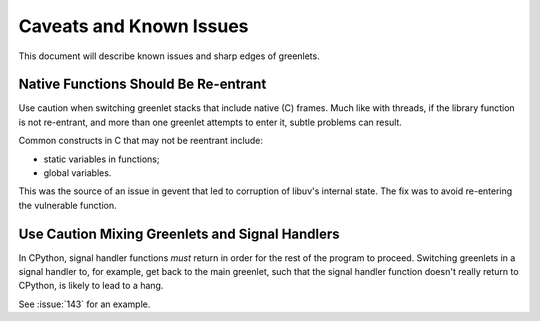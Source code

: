 ==========================
 Caveats and Known Issues
==========================

This document will describe known issues and sharp edges of greenlets.


Native Functions Should Be Re-entrant
=====================================

Use caution when switching greenlet stacks that include native (C)
frames. Much like with threads, if the library function is not
re-entrant, and more than one greenlet attempts to enter it, subtle
problems can result.

Common constructs in C that may not be reentrant include:

- static variables in functions;
- global variables.

This was the source of an issue in gevent that led to corruption of
libuv's internal state. The fix was to avoid re-entering the
vulnerable function.

Use Caution Mixing Greenlets and Signal Handlers
================================================

In CPython, signal handler functions *must* return in order for the
rest of the program to proceed. Switching greenlets in a signal
handler to, for example, get back to the main greenlet, such that the
signal handler function doesn't really return to CPython, is likely to
lead to a hang.

See :issue:`143` for an example.
